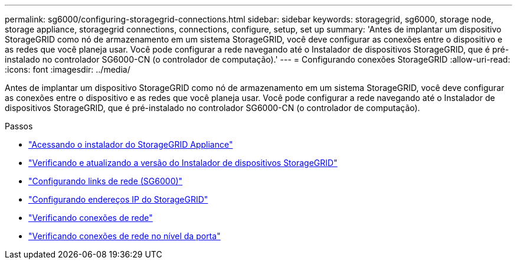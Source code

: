 ---
permalink: sg6000/configuring-storagegrid-connections.html 
sidebar: sidebar 
keywords: storagegrid, sg6000, storage node, storage appliance, storagegrid connections, connections, configure, setup, set up 
summary: 'Antes de implantar um dispositivo StorageGRID como nó de armazenamento em um sistema StorageGRID, você deve configurar as conexões entre o dispositivo e as redes que você planeja usar. Você pode configurar a rede navegando até o Instalador de dispositivos StorageGRID, que é pré-instalado no controlador SG6000-CN (o controlador de computação).' 
---
= Configurando conexões StorageGRID
:allow-uri-read: 
:icons: font
:imagesdir: ../media/


[role="lead"]
Antes de implantar um dispositivo StorageGRID como nó de armazenamento em um sistema StorageGRID, você deve configurar as conexões entre o dispositivo e as redes que você planeja usar. Você pode configurar a rede navegando até o Instalador de dispositivos StorageGRID, que é pré-instalado no controlador SG6000-CN (o controlador de computação).

.Passos
* link:accessing-storagegrid-appliance-installer-sg6000.html["Acessando o instalador do StorageGRID Appliance"]
* link:verifying-and-upgrading-storagegrid-appliance-installer-version.html["Verificando e atualizando a versão do Instalador de dispositivos StorageGRID"]
* link:configuring-network-links-sg6000.html["Configurando links de rede (SG6000)"]
* link:configuring-storagegrid-ip-addresses-sg6000.html["Configurando endereços IP do StorageGRID"]
* link:verifying-network-connections.html["Verificando conexões de rede"]
* link:verifying-port-level-network-connections.html["Verificando conexões de rede no nível da porta"]

